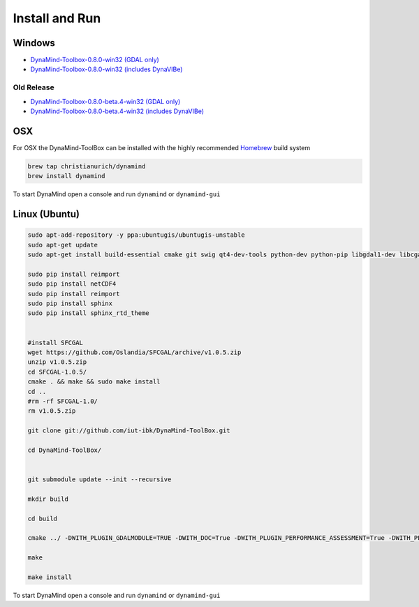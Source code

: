 ===============
Install and Run
===============

Windows
=======


- `DynaMind-Toolbox-0.8.0-win32 (GDAL only) <https://www.dropbox.com/s/daq4tskt59ucvdm/DynaMind-Toolbox-0.8.0-win32.exe?dl=0>`_
- `DynaMind-Toolbox-0.8.0-win32 (includes DynaVIBe) <https://www.dropbox.com/s/1ccsb6sjr31ij2y/DynaMind-Toolbox_legacy-0.8.0-win32.exe?dl=0>`_


Old Release
-----------

- `DynaMind-Toolbox-0.8.0-beta.4-win32 (GDAL only) <https://www.dropbox.com/s/frwnpwx2lae494j/DynaMind-Toolbox-0.8.0-beta.4_1-win32.exe?dl=0>`_
- `DynaMind-Toolbox-0.8.0-beta.4-win32 (includes DynaVIBe) <https://www.dropbox.com/s/ae9a6vakc8re35w/DynaMind-Toolbox_legacy-0.8.0-beta.4_1-win32.exe?dl=0>`_


OSX
===

For OSX the DynaMind-ToolBox can be installed with the highly recommended `Homebrew <http://brew.sh>`_ build system


.. code-block:: bash

    brew tap christianurich/dynamind
    brew install dynamind
..


To start DynaMind open a console and run ``dynamind`` or ``dynamind-gui``


Linux (Ubuntu)
==============

.. code-block:: bash

    sudo apt-add-repository -y ppa:ubuntugis/ubuntugis-unstable
    sudo apt-get update
    sudo apt-get install build-essential cmake git swig qt4-dev-tools python-dev python-pip libgdal1-dev libcgal-dev libqglviewer-dev libboost-system-dev libboost-graph-dev python-numpy python-scipy python-gdal python-matplotlib python-netcdf libboost-all-dev

    sudo pip install reimport
    sudo pip install netCDF4
    sudo pip install reimport
    sudo pip install sphinx
    sudo pip install sphinx_rtd_theme


    #install SFCGAL
    wget https://github.com/Oslandia/SFCGAL/archive/v1.0.5.zip
    unzip v1.0.5.zip
    cd SFCGAL-1.0.5/
    cmake . && make && sudo make install
    cd ..
    #rm -rf SFCGAL-1.0/
    rm v1.0.5.zip

    git clone git://github.com/iut-ibk/DynaMind-ToolBox.git

    cd DynaMind-ToolBox/


    git submodule update --init --recursive

    mkdir build
    
    cd build
    
    cmake ../ -DWITH_PLUGIN_GDALMODULE=TRUE -DWITH_DOC=True -DWITH_PLUGIN_PERFORMANCE_ASSESSMENT=True -DWITH_PLUGIN_GDALDRAINAGE=True
    
    make
    
    make install

..


To start DynaMind open a console and run ``dynamind`` or ``dynamind-gui``




